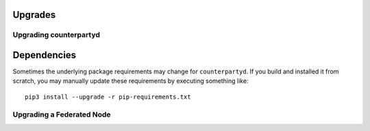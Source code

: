 Upgrades
========

Upgrading counterpartyd
-----------------------

Dependencies
============

Sometimes the underlying package requirements may change for
``counterpartyd``. If you build and installed it from scratch, you may
manually update these requirements by executing something like:

::

        pip3 install --upgrade -r pip-requirements.txt

Upgrading a Federated Node
--------------------------
